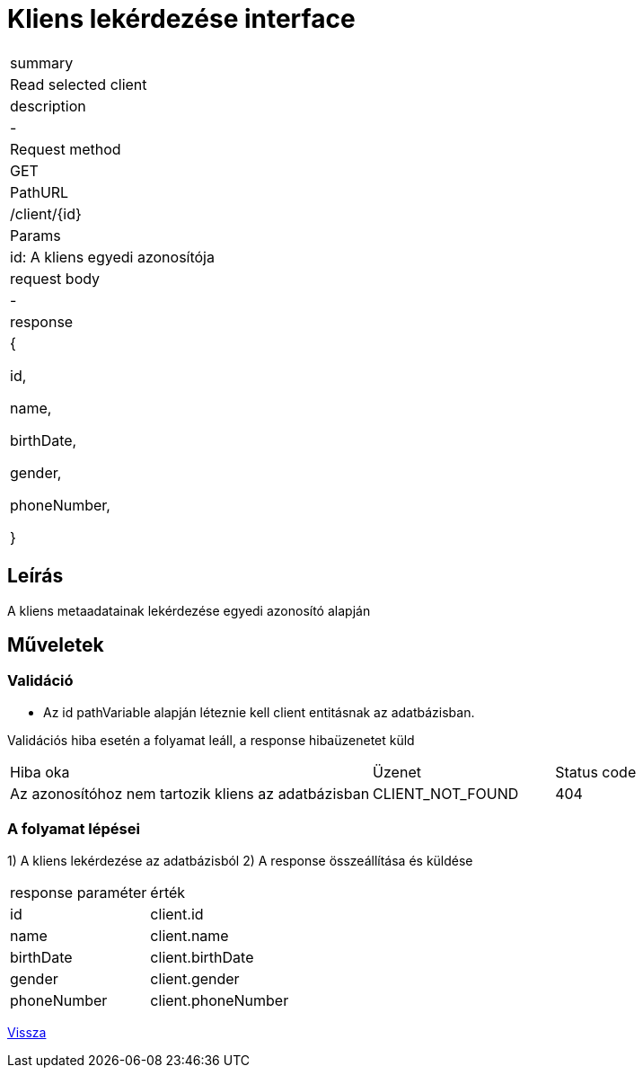 = Kliens lekérdezése interface

[col="1h,3"]
|===

| summary
| Read selected client

| description
| -

| Request method
| GET

| PathURL
| /client/{id}

| Params
| id: A kliens egyedi azonosítója

| request body
| -

| response
|
  {

    id,

    name,

    birthDate,

    gender,

    phoneNumber,

  }

|===

== Leírás
A kliens metaadatainak lekérdezése egyedi azonosító alapján

== Műveletek

=== Validáció
 - Az id pathVariable alapján léteznie kell client entitásnak az adatbázisban.

Validációs hiba esetén a folyamat leáll, a response hibaüzenetet küld

[cols="4,2,1"]
|===

|Hiba oka |Üzenet |Status code

|Az azonosítóhoz nem tartozik kliens az adatbázisban
|CLIENT_NOT_FOUND
|404

|===

=== A folyamat lépései

1) A kliens lekérdezése az adatbázisból
2) A response összeállítása és küldése

[cols="3,4"]
|===

| response paraméter |érték

|id
|client.id

|name
|client.name

|birthDate
|client.birthDate

|gender
|client.gender

|phoneNumber
|client.phoneNumber


|===

link:../technical-models/manage-clients-technical-model.adoc[Vissza]